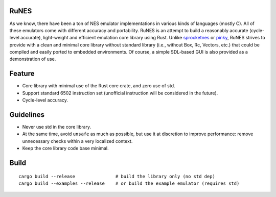 RuNES
=====

.. image:: https://img.shields.io/crates/v/runes.svg
   :target: https://github.com/Determinant/runes
.. image:: https://img.shields.io/crates/l/runes.svg
   :target: https://github.com/Determinant/runes

As we know, there have been a ton of NES emulator implementations in various
kinds of languages (mostly C). All of these emulators come with different
accuracy and portability. RuNES is an attempt to build a reasonably
accurate (cycle-level accurate), light-weight and efficient emulation
core library using Rust. Unlike sprocketnes_ or pinky_, RuNES strives to
provide with a clean and minimal core library without standard library (i.e.,
without Box, Rc, Vectors, etc.) that could be compiled and easily ported to
embedded environments. Of course, a simple SDL-based GUI is also provided as a
demonstration of use.

Feature
=======

- Core library with minimal use of the Rust core crate, and zero use of std.
- Support standard 6502 instruction set (unofficial instruction will be
  considered in the future).

- Cycle-level accuracy.

Guidelines
==========

- Never use std in the core library.
- At the same time, avoid ``unsafe`` as much as possible, but use it at
  discretion to improve performance: remove unnecessary checks within a very
  localized context.

- Keep the core library code base minimal.

.. _sprocketnes: https://github.com/pcwalton/sprocketnes
.. _pinky: https://github.com/koute/pinky

Build
=====

::

    cargo build --release               # build the library only (no std dep)
    cargo build --examples --release    # or build the example emulator (requires std)
